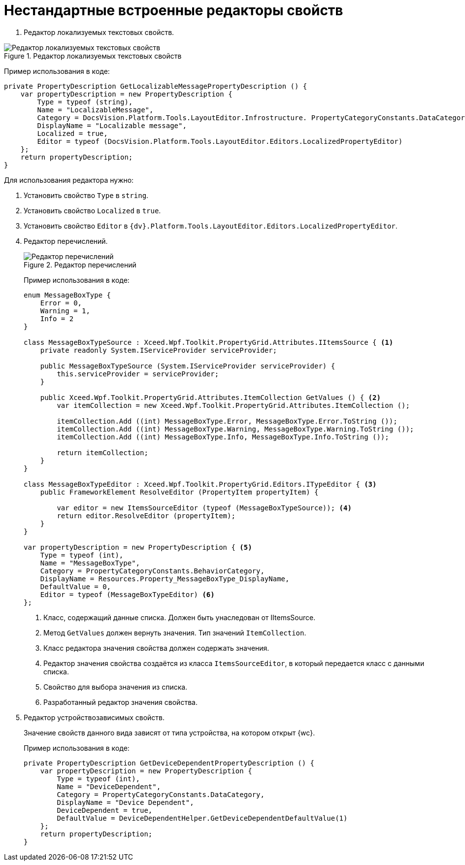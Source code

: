 = Нестандартные встроенные редакторы свойств

. Редактор локализуемых текстовых свойств.

.Редактор локализуемых текстовых свойств
image::text-editor-with-localization.png[Редактор локализуемых текстовых свойств]

Пример использования в коде:

[source,charp]
----
private PropertyDescription GetLocalizableMessagePropertyDescription () {
    var propertyDescription = new PropertyDescription {
        Type = typeof (string),
        Name = "LocalizableMessage",
        Category = DocsVision.Platform.Tools.LayoutEditor.Infrostructure. PropertyCategoryConstants.DataCategory,
        DisplayName = "Localizable message",
        Localized = true,
        Editor = typeof (DocsVision.Platform.Tools.LayoutEditor.Editors.LocalizedPropertyEditor)
    };
    return propertyDescription;
}
----

Для использования редактора нужно:

. Установить свойство `Type` в `string`.
. Установить свойство `Localized` в `true`.
. Установить свойство `Editor` в `{dv}.Platform.Tools.LayoutEditor.Editors.LocalizedPropertyEditor`.
. Редактор перечислений.
+
****
.Редактор перечислений
image::enum-editor.png[Редактор перечислений]

Пример использования в коде:

[source,csharp]
----
enum MessageBoxType {
    Error = 0,
    Warning = 1,
    Info = 2
}

class MessageBoxTypeSource : Xceed.Wpf.Toolkit.PropertyGrid.Attributes.IItemsSource { <.>
    private readonly System.IServiceProvider serviceProvider;

    public MessageBoxTypeSource (System.IServiceProvider serviceProvider) {
        this.serviceProvider = serviceProvider;
    }

    public Xceed.Wpf.Toolkit.PropertyGrid.Attributes.ItemCollection GetValues () { <.>
        var itemCollection = new Xceed.Wpf.Toolkit.PropertyGrid.Attributes.ItemCollection ();

        itemCollection.Add ((int) MessageBoxType.Error, MessageBoxType.Error.ToString ());
        itemCollection.Add ((int) MessageBoxType.Warning, MessageBoxType.Warning.ToString ());
        itemCollection.Add ((int) MessageBoxType.Info, MessageBoxType.Info.ToString ());

        return itemCollection;
    }
}

class MessageBoxTypeEditor : Xceed.Wpf.Toolkit.PropertyGrid.Editors.ITypeEditor { <.>
    public FrameworkElement ResolveEditor (PropertyItem propertyItem) {

        var editor = new ItemsSourceEditor (typeof (MessageBoxTypeSource)); <.>
        return editor.ResolveEditor (propertyItem);
    }
}

var propertyDescription = new PropertyDescription { <.>
    Type = typeof (int),
    Name = "MessageBoxType",
    Category = PropertyCategoryConstants.BehaviorCategory,
    DisplayName = Resources.Property_MessageBoxType_DisplayName,
    DefaultValue = 0,
    Editor = typeof (MessageBoxTypeEditor) <.>
};
----
<.> Класс, содержащий данные списка. Должен быть унаследован от IItemsSource.
<.> Метод `GetValues` должен вернуть значения. Тип значений `ItemCollection`.
<.> Класс редактора значения свойства должен содержать значения.
<.> Редактор значения свойства создаётся из класса `ItemsSourceEditor`, в который передается класс с данными списка.
<.> Свойство для выбора значения из списка.
<.> Разработанный редактор значения свойства.
****
+
. Редактор устройствозависимых свойств.
+
****
Значение свойств данного вида зависят от типа устройства, на котором открыт {wc}.

Пример использования в коде:

[source,charp]
----
private PropertyDescription GetDeviceDependentPropertyDescription () {
    var propertyDescription = new PropertyDescription {
        Type = typeof (int),
        Name = "DeviceDependent",
        Category = PropertyCategoryConstants.DataCategory,
        DisplayName = "Device Dependent",
        DeviceDependent = true,
        DefaultValue = DeviceDependentHelper.GetDeviceDependentDefaultValue(1)
    };
    return propertyDescription;
}
----
****
